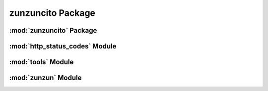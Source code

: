 zunzuncito Package
==================

:mod:`zunzuncito` Package
-------------------------

:mod:`http_status_codes` Module
-------------------------------

:mod:`tools` Module
-------------------

:mod:`zunzun` Module
--------------------
